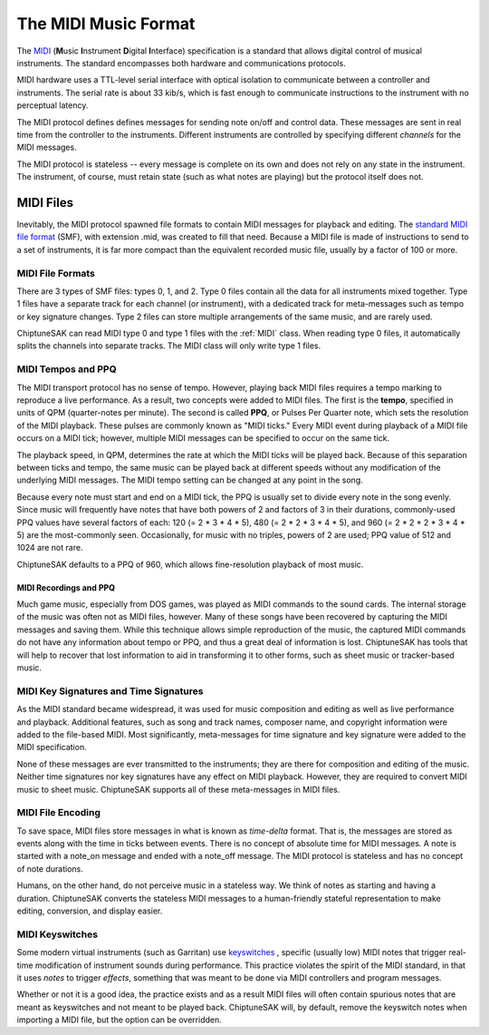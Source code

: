 =====================
The MIDI Music Format
=====================

The `MIDI <https://en.wikipedia.org/wiki/MIDI>`_ (**M**\ usic **I**\ nstrument **D**\ igital **I**\ nterface) specification is a standard that allows digital control of musical instruments. The standard encompasses both hardware and communications protocols.

MIDI hardware uses a TTL-level serial interface with optical isolation to communicate between a controller and instruments. The serial rate is about 33 kib/s, which is fast enough to communicate instructions to the instrument with no perceptual latency.

The MIDI protocol defines defines messages for sending note on/off and control data. These messages are sent in real time from the controller to the instruments. Different instruments are controlled by specifying different *channels* for the MIDI messages.

The MIDI protocol is stateless -- every message is complete on its own and does not rely on any state in the instrument. The instrument, of course, must retain state (such as what notes are playing) but the protocol itself does not.

MIDI Files
----------

Inevitably, the MIDI protocol spawned file formats to contain MIDI messages for playback and editing. The `standard MIDI file format <http://www.somascape.org/midi/tech/mfile.html>`_ (SMF), with extension .mid, was created to fill that need. Because a MIDI file is made of instructions to send to a set of instruments, it is far more compact than the equivalent recorded music file, usually by a factor of 100 or more.

MIDI File Formats
+++++++++++++++++

There are 3 types of SMF files:  types 0, 1, and 2.  Type 0 files contain all the data for all instruments mixed together.  Type 1 files have a separate track for each channel (or instrument), with a dedicated track for meta-messages such as tempo or key signature changes.  Type 2 files can store multiple arrangements of the same music, and are rarely used.

ChiptuneSAK can read MIDI type 0 and type 1 files with the :ref:`MIDI` class.  When reading type 0 files, it automatically splits the channels into separate tracks.  The MIDI class will only write type 1 files.

MIDI Tempos and PPQ
+++++++++++++++++++

The MIDI transport protocol has no sense of tempo. However, playing back MIDI files requires a tempo marking to reproduce a live performance. As a result, two concepts were added to MIDI files. The first is the **tempo**\ , specified in units of QPM (quarter-notes per minute).  The second is called **PPQ**\ , or Pulses Per Quarter note, which sets the resolution of the MIDI playback. These pulses are commonly known as "MIDI ticks."  Every MIDI event during playback of a MIDI file occurs on a MIDI tick; however, multiple MIDI messages can be specified to occur on the same tick.

The playback speed, in QPM, determines the rate at which the MIDI ticks will be played back. Because of this separation between ticks and tempo, the same music can be played back at different speeds without any modification of the underlying MIDI messages.  The MIDI tempo setting can be changed at any point in the song.

Because every note must start and end on a MIDI tick, the PPQ is usually set to divide every note in the song evenly. Since music will frequently have notes that have both powers of 2 and factors of 3 in their durations, commonly-used PPQ values have several factors of each: 120 (= 2 * 3 * 4 * 5), 480 (= 2 * 2 * 3 * 4 * 5), and 960 (= 2 * 2 * 2 * 3 * 4 * 5) are the most-commonly seen. Occasionally, for music with no triples, powers of 2 are used; PPQ value of 512 and 1024 are not rare.

ChiptuneSAK defaults to a PPQ of 960, which allows fine-resolution playback of most music.

MIDI Recordings and PPQ
#######################

Much game music, especially from DOS games, was played as MIDI commands to the sound cards. The internal storage of the music was often not as MIDI files, however. Many of these songs have been recovered by capturing the MIDI messages and saving them. While this technique allows simple reproduction of the music, the captured MIDI commands do not have any information about tempo or PPQ, and thus a great deal of information is lost.  ChiptuneSAK has tools that will help to recover that lost information to aid in transforming it to other forms, such as sheet music or tracker-based music.

MIDI Key Signatures and Time Signatures
+++++++++++++++++++++++++++++++++++++++

As the MIDI standard became widespread, it was used for music composition and editing as well as live performance and playback. Additional features, such as song and track names, composer name, and copyright information were added to the file-based MIDI. Most significantly, meta-messages for time signature and key signature were added to the MIDI specification.

None of these messages are ever transmitted to the instruments; they are there for composition and editing of the music. Neither time signatures nor key signatures have any effect on MIDI playback. However, they are required to convert MIDI music to sheet music.  ChiptuneSAK supports all of these meta-messages in MIDI files.

MIDI File Encoding
++++++++++++++++++

To save space, MIDI files store messages in what is known as *time-delta* format.  That is, the messages are stored as events along with the time in ticks between events. There is no concept of absolute time for MIDI messages.  A note is started with a note_on message and ended with a note_off message. The MIDI protocol is stateless and has no concept of note durations.

Humans, on the other hand, do not perceive music in a stateless way.  We think of notes as starting and having a duration.  ChiptuneSAK converts the stateless MIDI messages to a human-friendly stateful representation to make editing, conversion, and display easier.

MIDI Keyswitches
++++++++++++++++

Some modern virtual instruments (such as Garritan) use `keyswitches <https://blog.presonus.com/index.php/2018/11/30/friday-tips-keyswitching-made-easy/>`_ , specific (usually low) MIDI notes that trigger real-time modification of instrument sounds during performance. This practice violates the spirit of the MIDI standard, in that it uses  *notes* to trigger *effects*, something that was meant to be done via MIDI controllers and program messages.

Whether or not it is a good idea, the practice exists and as a result MIDI files will often contain spurious notes that are meant as keyswitches and not meant to be played back.  ChiptuneSAK will, by default, remove the keyswitch notes when importing a MIDI file, but the option can be overridden.

